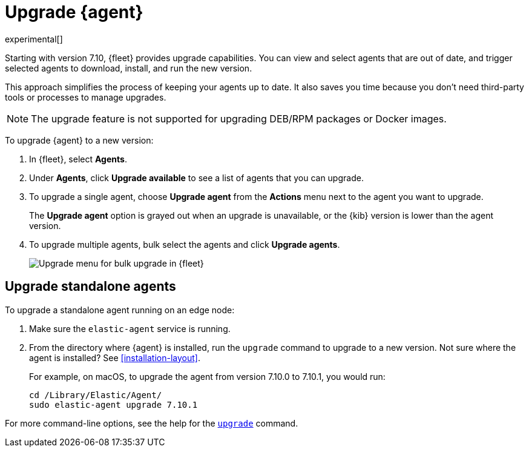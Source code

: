 [[upgrade-elastic-agent]]
[role="xpack"]
= Upgrade {agent}

experimental[]

Starting with version 7.10, {fleet} provides upgrade capabilities. You can view
and select agents that are out of date, and trigger selected agents to download,
install, and run the new version.

This approach simplifies the process of keeping your agents up to date. It also
saves you time because you don’t need third-party tools or processes to
manage upgrades.

NOTE: The upgrade feature is not supported for upgrading DEB/RPM packages or
Docker images. 

To upgrade {agent} to a new version:

. In {fleet}, select **Agents**.

. Under **Agents**, click **Upgrade available** to see a list of agents
that you can upgrade.

. To upgrade a single agent, choose **Upgrade agent** from the **Actions** menu
next to the agent you want to upgrade.
+
The **Upgrade agent** option is grayed out when an upgrade is unavailable, or
the {kib} version is lower than the agent version.

. To upgrade multiple agents, bulk select the agents and click
**Upgrade agents**.
+
[role="screenshot"]
image:images/fleet-agents.png[Upgrade menu for bulk upgrade in {fleet}]

[[upgrade-standalone]]
== Upgrade standalone agents

To upgrade a standalone agent running on an edge node:

. Make sure the `elastic-agent` service is running.
. From the directory where {agent} is installed, run the `upgrade` command to
upgrade to a new version. Not sure where the agent is
installed? See <<installation-layout>>.
+
For example, on macOS, to upgrade the agent from version 7.10.0 to 7.10.1, you
would run:
+
[source,shell]
----
cd /Library/Elastic/Agent/
sudo elastic-agent upgrade 7.10.1 
----

For more command-line options, see the help for the
<<elastic-agent-upgrade-command,`upgrade`>> command.
